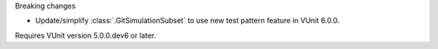 Breaking changes

* Update/simplify :class:`.GitSimulationSubset` to use new test pattern feature in VUnit 6.0.0.

Requires VUnit version 5.0.0.dev6 or later.
